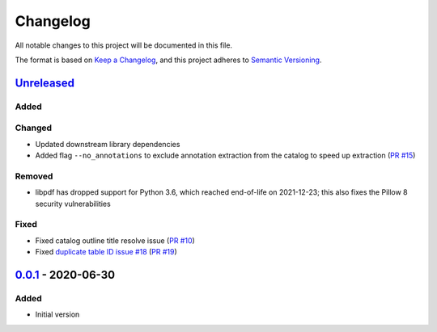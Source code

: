 Changelog
=========

All notable changes to this project will be documented in this file.

The format is based on `Keep a Changelog <https://keepachangelog.com/en/1.0.0/>`_,
and this project adheres to `Semantic Versioning <https://semver.org/spec/v2.0.0.html>`_.

__ https://github.com/useblocks/libpdf/compare/v0.0.1...HEAD

`Unreleased`__
--------------

..
    __ https://github.com/useblocks/libpdf/compare/v0.0.1...v0.0.2

    `0.0.2`__ - 2020-09-30
    ----------------------

Added
~~~~~

Changed
~~~~~~~

- Updated downstream library dependencies

- Added flag ``--no_annotations`` to exclude annotation extraction from the catalog to speed up extraction
  (`PR #15 <https://github.com/useblocks/libpdf/pull/15>`_)

Removed
~~~~~~~

- libpdf has dropped support for Python 3.6, which reached end-of-life on 2021-12-23; this also fixes the Pillow 8
  security vulnerabilities

Fixed
~~~~~

- Fixed catalog outline title resolve issue (`PR #10 <https://github.com/useblocks/libpdf/pull/10>`_)
- Fixed `duplicate table ID issue #18 <https://github.com/useblocks/libpdf/issues/18>`_
  (`PR #19 <https://github.com/useblocks/libpdf/pull/19>`_)

__ https://github.com/useblocks/libpdf/releases/tag/v0.0.1

`0.0.1`__ - 2020-06-30
----------------------

Added
~~~~~

- Initial version
